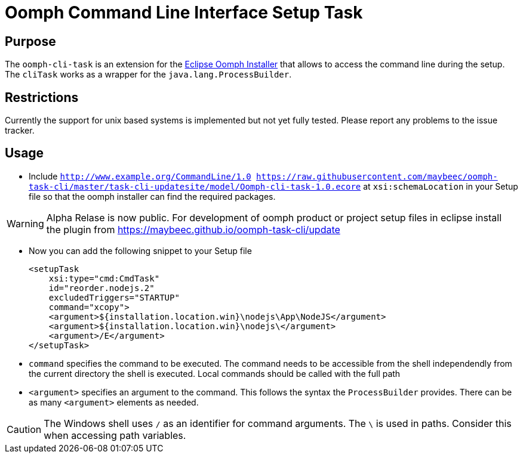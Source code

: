 = Oomph Command Line Interface Setup Task

== Purpose
The `oomph-cli-task` is an extension for the https://projects.eclipse.org/proposals/oomph[Eclipse Oomph Installer] that allows to access the command line during the setup. The `cliTask` works as a wrapper for the `java.lang.ProcessBuilder`.

== Restrictions
Currently the support for unix based systems is implemented but not yet fully tested. Please report any problems to the issue tracker.

== Usage

* Include `http://www.example.org/CommandLine/1.0 https://raw.githubusercontent.com/maybeec/oomph-task-cli/master/task-cli-updatesite/model/Oomph-cli-task-1.0.ecore` at `xsi:schemaLocation` in your Setup file so that the oomph installer can find the required packages.

[WARNING]
====
Alpha Relase is now public. For development of oomph product or project setup files in eclipse install the plugin from https://maybeec.github.io/oomph-task-cli/update
====

* Now you can add the following snippet to your Setup file
[source, xml]
<setupTask
    xsi:type="cmd:CmdTask"
    id="reorder.nodejs.2"
    excludedTriggers="STARTUP"
    command="xcopy">
    <argument>${installation.location.win}\nodejs\App\NodeJS</argument>
    <argument>${installation.location.win}\nodejs\</argument>
    <argument>/E</argument>
</setupTask>

* `command` specifies the command to be executed. The command needs to be accessible from the shell independendly from the current directory the shell is executed. Local commands should be called with the full path
* `<argument>` specifies an argument to the command. This follows the syntax the `ProcessBuilder` provides. There can be as many `<argument>` elements as needed.

[CAUTION]
====
The Windows shell uses `/` as an identifier for command arguments. The `\` is used in paths. Consider this when accessing path variables.
====
